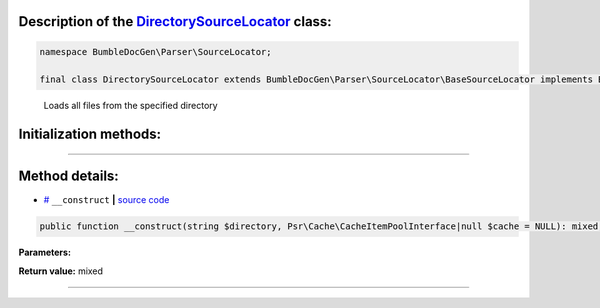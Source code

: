 .. raw:: html

 <embed> <a href="/docs/readme.rst">BumbleDocGen</a> <b>/</b> <a href="/docs/2.parser/index.rst">Parser</a> <b>/</b> <a href="/docs/2.parser/5_classmap/index.rst">Parser class map</a> <b>/</b> DirectorySourceLocator</embed>


Description of the `DirectorySourceLocator </BumbleDocGen/Parser/SourceLocator/DirectorySourceLocator.php>`_ class:
-----------------------






.. code-block:: php

    namespace BumbleDocGen\Parser\SourceLocator;

    final class DirectorySourceLocator extends BumbleDocGen\Parser\SourceLocator\BaseSourceLocator implements BumbleDocGen\Parser\SourceLocator\SourceLocatorInterface


..

        Loads all files from the specified directory





Initialization methods:
-----------------------



.. raw:: html

  <ol>
                <li><a href="#m-construct">__construct</a> </li>
        </ol>












--------------------




Method details:
-----------------------



.. _m-construct:

* `# <m-construct_>`_  ``__construct``   **|** `source code </BumbleDocGen/Parser/SourceLocator/DirectorySourceLocator.php#L14>`_
.. code-block:: php

        public function __construct(string $directory, Psr\Cache\CacheItemPoolInterface|null $cache = NULL): mixed;




**Parameters:**

.. raw:: html

    <table>
    <thead>
    <tr>
        <th>Name</th>
        <th>Type</th>
        <th>Description</th>
    </tr>
    </thead>
    <tbody>
            <tr>
            <td>$directory</td>
            <td>string</td>
            <td>-</td>
        </tr>
            <tr>
            <td>$cache</td>
            <td><a href='/vendor/psr/cache/src/CacheItemPoolInterface.php'>Psr\Cache\CacheItemPoolInterface</a> | null</td>
            <td>-</td>
        </tr>
        </tbody>
    </table>


**Return value:** mixed

________


